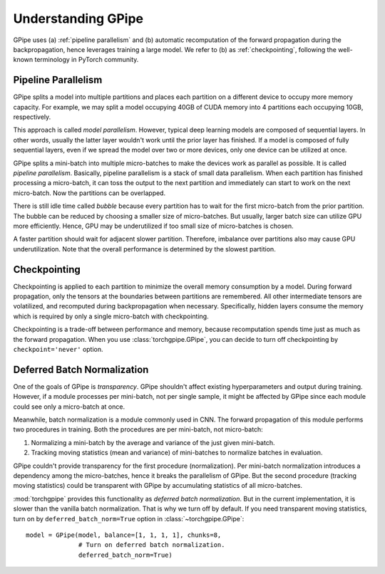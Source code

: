 Understanding GPipe
===================

GPipe uses (a) :ref:`pipeline parallelism` and (b) automatic recomputation of
the forward propagation during the backpropagation, hence leverages training a
large model. We refer to (b) as :ref:`checkpointing`, following the well-known
terminology in PyTorch community.

Pipeline Parallelism
~~~~~~~~~~~~~~~~~~~~

GPipe splits a model into multiple partitions and places each partition on a
different device to occupy more memory capacity. For example, we may split a
model occupying 40GB of CUDA memory into 4 partitions each occupying 10GB,
respectively.

This approach is called `model parallelism`. However, typical deep learning
models are composed of sequential layers. In other words, usually the latter
layer wouldn't work until the prior layer has finished. If a model is composed
of fully sequential layers, even if we spread the model over two or more
devices, only one device can be utilized at once.

.. image:: img/model-parallel.svg
   :align: center
   :height: 110

GPipe splits a mini-batch into multiple micro-batches to make the devices work
as parallel as possible. It is called `pipeline parallelism`. Basically,
pipeline parallelism is a stack of small data parallelism. When each partition
has finished processing a micro-batch, it can toss the output to the next
partition and immediately can start to work on the next micro-batch. Now the
partitions can be overlapped.

.. image:: img/pipeline-parallel.svg
   :align: center
   :height: 110

.. seealso::
   `Model Parallel Best Practices in PyTorch Tutorials
   <https://pytorch.org/tutorials/intermediate/model_parallel_tutorial.html>`_

There is still idle time called `bubble` because every partition has to wait
for the first micro-batch from the prior partition. The bubble can be reduced
by choosing a smaller size of micro-batches. But usually, larger batch size can
utilize GPU more efficiently. Hence, GPU may be underutilized if too small size
of micro-batches is chosen.

A faster partition should wait for adjacent slower partition. Therefore,
imbalance over partitions also may cause GPU underutilization. Note that the
overall performance is determined by the slowest partition.

.. image:: img/imbalance.svg
   :align: center
   :height: 110

Checkpointing
~~~~~~~~~~~~~

Checkpointing is applied to each partition to minimize the overall memory
consumption by a model. During forward propagation, only the tensors at the
boundaries between partitions are remembered. All other intermediate tensors
are volatilized, and recomputed during backpropagation when necessary.
Specifically, hidden layers consume the memory which is required by only a
single micro-batch with checkpointing.

Checkpointing is a trade-off between performance and memory, because
recomputation spends time just as much as the forward propagation. When you use
:class:`torchgpipe.GPipe`, you can decide to turn off checkpointing by
``checkpoint='never'`` option.

Deferred Batch Normalization
~~~~~~~~~~~~~~~~~~~~~~~~~~~~

One of the goals of GPipe is `transparency`. GPipe shouldn't affect existing
hyperparameters and output during training. However, if a module processes per
mini-batch, not per single sample, it might be affected by GPipe since each
module could see only a micro-batch at once.

Meanwhile, batch normalization is a module commonly used in CNN. The forward
propagation of this module performs two procedures in training. Both the
procedures are per mini-batch, not micro-batch:

1. Normalizing a mini-batch by the average and variance of the just given
   mini-batch.
2. Tracking moving statistics (mean and variance) of mini-batches to normalize
   batches in evaluation.

GPipe couldn't provide transparency for the first procedure (normalization).
Per mini-batch normalization introduces a dependency among the micro-batches,
hence it breaks the parallelism of GPipe. But the second procedure (tracking
moving statistics) could be transparent with GPipe by accumulating statistics
of all micro-batches.

:mod:`torchgpipe` provides this functionality as `deferred batch
normalization`. But in the current implementation, it is slower than the
vanilla batch normalization. That is why we turn off by default. If you need
transparent moving statistics, turn on by ``deferred_batch_norm=True`` option
in :class:`~torchgpipe.GPipe`::

   model = GPipe(model, balance=[1, 1, 1, 1], chunks=8,
                 # Turn on deferred batch normalization.
                 deferred_batch_norm=True)
